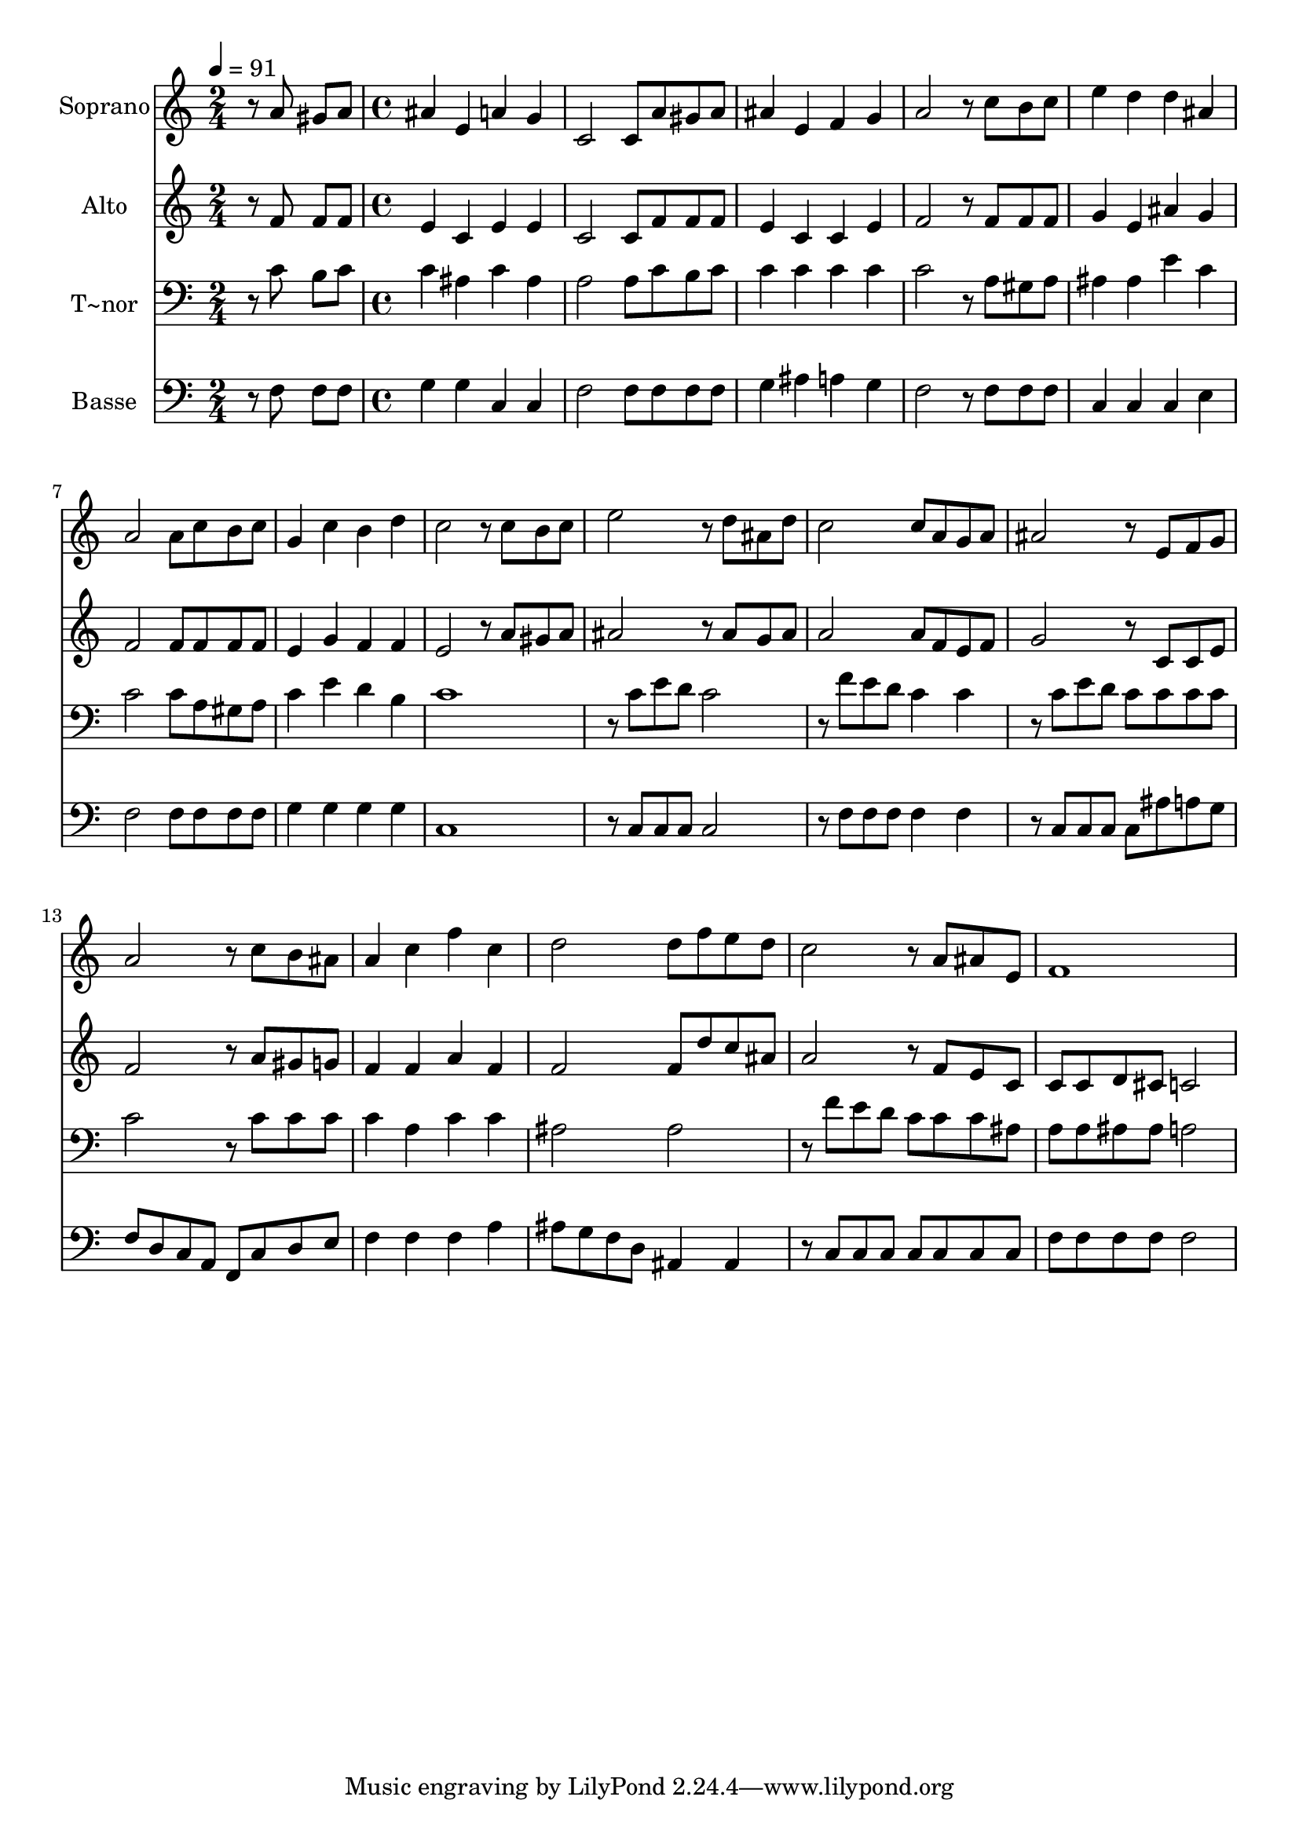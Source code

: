 % Lily was here -- automatically converted by c:/Program Files (x86)/LilyPond/usr/bin/midi2ly.py from output/511.mid
\version "2.14.0"

\layout {
  \context {
    \Voice
    \remove "Note_heads_engraver"
    \consists "Completion_heads_engraver"
    \remove "Rest_engraver"
    \consists "Completion_rest_engraver"
  }
}

trackAchannelA = {
  
  \time 2/4 
  
  \tempo 4 = 91 
  \skip 2 
  | % 2
  
  \time 4/4 
  
}

trackA = <<
  \context Voice = voiceA \trackAchannelA
>>


trackBchannelA = {
  
  \set Staff.instrumentName = "Soprano"
  
}

trackBchannelB = \relative c {
  r8 a'' gis a ais4 e 
  | % 2
  a g c,2 
  | % 3
  c8 a' gis a ais4 e 
  | % 4
  f g a2 
  | % 5
  r8 c b c e4 d 
  | % 6
  d ais a2 
  | % 7
  a8 c b c g4 c 
  | % 8
  b d c2 
  | % 9
  r8 c b c e2 
  | % 10
  r8 d ais d c2 
  | % 11
  c8 a g a ais2 
  | % 12
  r8 e f g a2 
  | % 13
  r8 c b ais a4 c 
  | % 14
  f c d2 
  | % 15
  d8 f e d c2 
  | % 16
  r8 a ais e f1 
}

trackB = <<
  \context Voice = voiceA \trackBchannelA
  \context Voice = voiceB \trackBchannelB
>>


trackCchannelA = {
  
  \set Staff.instrumentName = "Alto"
  
}

trackCchannelB = \relative c {
  r8 f' f f e4 c 
  | % 2
  e e c2 
  | % 3
  c8 f f f e4 c 
  | % 4
  c e f2 
  | % 5
  r8 f f f g4 e 
  | % 6
  ais g f2 
  | % 7
  f8 f f f e4 g 
  | % 8
  f f e2 
  | % 9
  r8 a gis a ais2 
  | % 10
  r8 ais g ais a2 
  | % 11
  a8 f e f g2 
  | % 12
  r8 c, c e f2 
  | % 13
  r8 a gis g f4 f 
  | % 14
  a f f2 
  | % 15
  f8 d' c ais a2 
  | % 16
  r8 f e c c c d cis 
  | % 17
  c2 
}

trackC = <<
  \context Voice = voiceA \trackCchannelA
  \context Voice = voiceB \trackCchannelB
>>


trackDchannelA = {
  
  \set Staff.instrumentName = "T~nor"
  
}

trackDchannelB = \relative c {
  r8 c' b c c4 ais 
  | % 2
  c ais a2 
  | % 3
  a8 c b c c4 c 
  | % 4
  c c c2 
  | % 5
  r8 a gis a ais4 ais 
  | % 6
  e' c c2 
  | % 7
  c8 a gis a c4 e 
  | % 8
  d b c1 r8 c e d 
  | % 10
  c2 r8 f e d 
  | % 11
  c4 c r8 c e d 
  | % 12
  c c c c c2 
  | % 13
  r8 c c c c4 a 
  | % 14
  c c ais2 
  | % 15
  ais r8 f' e d 
  | % 16
  c c c ais a a ais ais 
  | % 17
  a2 
}

trackD = <<

  \clef bass
  
  \context Voice = voiceA \trackDchannelA
  \context Voice = voiceB \trackDchannelB
>>


trackEchannelA = {
  
  \set Staff.instrumentName = "Basse"
  
}

trackEchannelB = \relative c {
  r8 f f f g4 g 
  | % 2
  c, c f2 
  | % 3
  f8 f f f g4 ais 
  | % 4
  a g f2 
  | % 5
  r8 f f f c4 c 
  | % 6
  c e f2 
  | % 7
  f8 f f f g4 g 
  | % 8
  g g c,1 r8 c c c 
  | % 10
  c2 r8 f f f 
  | % 11
  f4 f r8 c c c 
  | % 12
  c ais' a g f d c a 
  | % 13
  f c' d e f4 f 
  | % 14
  f a ais8 g f d 
  | % 15
  ais4 ais r8 c c c 
  | % 16
  c c c c f f f f 
  | % 17
  f2 
}

trackE = <<

  \clef bass
  
  \context Voice = voiceA \trackEchannelA
  \context Voice = voiceB \trackEchannelB
>>


\score {
  <<
    \context Staff=trackB \trackA
    \context Staff=trackB \trackB
    \context Staff=trackC \trackA
    \context Staff=trackC \trackC
    \context Staff=trackD \trackA
    \context Staff=trackD \trackD
    \context Staff=trackE \trackA
    \context Staff=trackE \trackE
  >>
  \layout {}
  \midi {}
}
